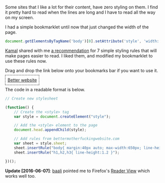 #+BEGIN_COMMENT
.. title: Better styling bookmarklet
.. slug: better-styling-bookmarklet
.. date: 2016-06-07 14:39:01 UTC+05:30
.. tags: blag, hack, web
.. category:
.. link:
.. description:
.. type: text
#+END_COMMENT


Some sites that I like a lot for their content, have zero styling on them.
I find it pretty hard to read when the lines are long and I have to read all
the way on my screen.

I had a simple bookmarklet until now that just changed the width of the page.

#+BEGIN_SRC js
  document.getElementsByTagName('body')[0].setAttribute('style', 'width: 600px')
#+END_SRC

[[https://twitter.com/kamalx][Kamal]] shared with me [[http://bettermotherfuckingwebsite.com][a recommendation]] for 7 simple styling rules that will make
pages easier to read. I liked them, and modified my bookmarklet to use these
rules now.

[[file:../images/better-websites.gif]]

Drag and drop the link below onto your bookmarks bar if you want to use it.
#+HTML: <p><a style="border: 0.05em dashed; padding: 0.5em;" href='javascript:void(function(){style = document.createElement("style"); document.head.appendChild(style); style.sheet.insertRule("body{ margin:40px auto; max-width:650px; line-height:1.6; font-size:18px; color:#444; padding:0 10px; }"); style.sheet.insertRule("h1,h2,h3{ line-height:1.2 }")}())'>Better website</a></p>

The code in a readable format is below.

#+BEGIN_SRC js
  // Create new stylesheet

  (function() {
      // Create the <style> tag
      var style = document.createElement("style");

      // Add the <style> element to the page
      document.head.appendChild(style);

      // Add rules from bettermotherfuckingwebsite.com
      var sheet = style.sheet;
      sheet.insertRule("body{ margin:40px auto; max-width:650px; line-height:1.6; font-size:18px; color:#444; padding:0 10px; }");
      sheet.insertRule("h1,h2,h3{ line-height:1.2 }");

  })();
#+END_SRC


*Update [2016-06-07]*: [[https://twitter.com/baali_][baali]] pointed me to Firefox's [[https://support.mozilla.org/en-US/kb/firefox-reader-view-clutter-free-web-pages][Reader View]] which works well too.
